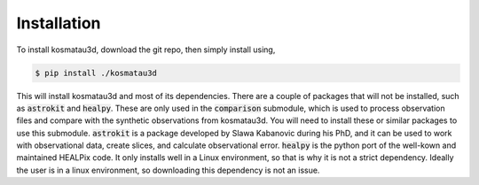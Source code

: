 Installation
============

To install kosmatau3d, download the git repo, then simply install using,

.. code:: console
   
   $ pip install ./kosmatau3d

This will install kosmatau3d and most of its dependencies. 
There are a couple of packages that will not be installed, such as 
:code:`astrokit` and :code:`healpy`.
These are only used in the :code:`comparison` submodule, which is used to 
process observation files and compare with the synthetic observations from 
kosmatau3d.
You will need to install these or similar packages to use this submodule.
:code:`astrokit` is a package developed by Slawa Kabanovic during his PhD, and 
it can be used to work with observational data, create slices, and calculate 
observational error.
:code:`healpy` is the python port of the well-kown and maintained HEALPix code.
It only installs well in a Linux environment, so that is why it is not a 
strict dependency.
Ideally the user is in a linux environment, so downloading this dependency is 
not an issue.
